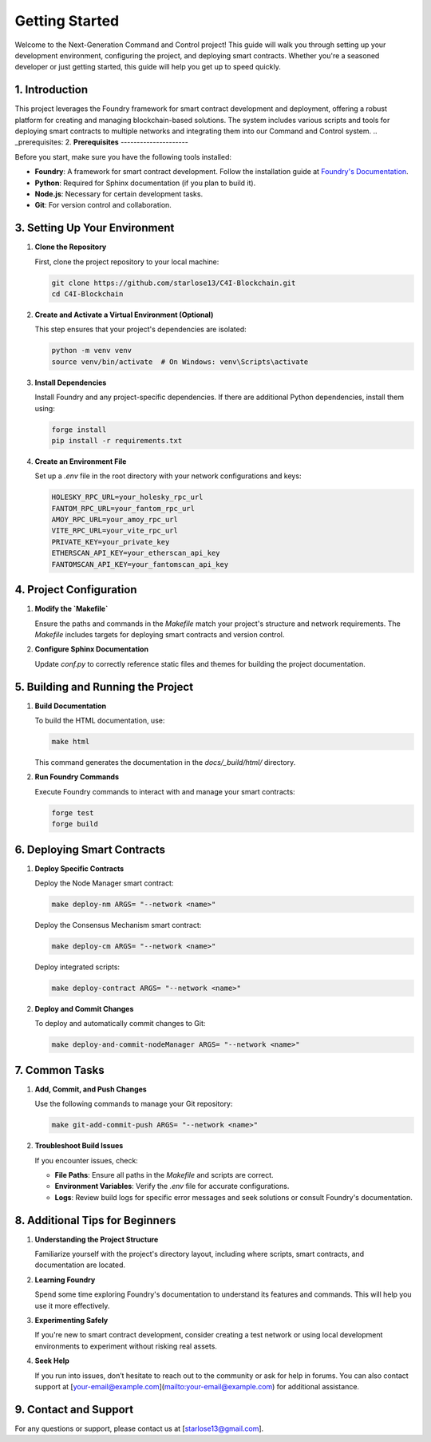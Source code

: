 Getting Started 
===============

Welcome to the Next-Generation Command and Control project! This guide will walk you through setting up your development environment, configuring the project, and deploying smart contracts. Whether you're a seasoned developer or just getting started, this guide will help you get up to speed quickly.

1. **Introduction**
--------------------

This project leverages the Foundry framework for smart contract development and deployment, offering a robust platform for creating and managing blockchain-based solutions. The system includes various scripts and tools for deploying smart contracts to multiple networks and integrating them into our Command and Control system.
.. _prerequisites:
2. **Prerequisites**
---------------------

Before you start, make sure you have the following tools installed:

- **Foundry**: A framework for smart contract development. Follow the installation guide at `Foundry's Documentation <https://book.getfoundry.sh/>`_.
- **Python**: Required for Sphinx documentation (if you plan to build it).
- **Node.js**: Necessary for certain development tasks.
- **Git**: For version control and collaboration.
.. _setting_up_environment:
3. **Setting Up Your Environment**
------------------------------------

1. **Clone the Repository**

   First, clone the project repository to your local machine:

   .. code-block:: bash

      git clone https://github.com/starlose13/C4I-Blockchain.git
      cd C4I-Blockchain

2. **Create and Activate a Virtual Environment (Optional)**

   This step ensures that your project's dependencies are isolated:

   .. code-block:: bash

      python -m venv venv
      source venv/bin/activate  # On Windows: venv\Scripts\activate

3. **Install Dependencies**

   Install Foundry and any project-specific dependencies. If there are additional Python dependencies, install them using:

   .. code-block:: bash

      forge install
      pip install -r requirements.txt

4. **Create an Environment File**

   Set up a `.env` file in the root directory with your network configurations and keys:

   .. code-block::

      HOLESKY_RPC_URL=your_holesky_rpc_url
      FANTOM_RPC_URL=your_fantom_rpc_url
      AMOY_RPC_URL=your_amoy_rpc_url
      VITE_RPC_URL=your_vite_rpc_url
      PRIVATE_KEY=your_private_key
      ETHERSCAN_API_KEY=your_etherscan_api_key
      FANTOMSCAN_API_KEY=your_fantomscan_api_key
.. _configuration:
4. **Project Configuration**
----------------------------

1. **Modify the `Makefile`**

   Ensure the paths and commands in the `Makefile` match your project's structure and network requirements. The `Makefile` includes targets for deploying smart contracts and version control.

2. **Configure Sphinx Documentation**

   Update `conf.py` to correctly reference static files and themes for building the project documentation.

5. **Building and Running the Project**
----------------------------------------

1. **Build Documentation**

   To build the HTML documentation, use:

   .. code-block:: bash

      make html

   This command generates the documentation in the `docs/_build/html/` directory.

2. **Run Foundry Commands**

   Execute Foundry commands to interact with and manage your smart contracts:

   .. code-block:: bash

      forge test
      forge build
.. _depolyment:
6. **Deploying Smart Contracts**
---------------------------------

1. **Deploy Specific Contracts**

   Deploy the Node Manager smart contract:

   .. code-block:: bash

      make deploy-nm ARGS= "--network <name>"

   Deploy the Consensus Mechanism smart contract:

   .. code-block:: bash

      make deploy-cm ARGS= "--network <name>"

   Deploy integrated scripts:

   .. code-block:: bash

      make deploy-contract ARGS= "--network <name>"

2. **Deploy and Commit Changes**

   To deploy and automatically commit changes to Git:

   .. code-block:: bash

      make deploy-and-commit-nodeManager ARGS= "--network <name>"
.. _troubleshooting:
7. **Common Tasks**
--------------------

1. **Add, Commit, and Push Changes**

   Use the following commands to manage your Git repository:

   .. code-block:: bash

      make git-add-commit-push ARGS= "--network <name>"

2. **Troubleshoot Build Issues**

   If you encounter issues, check:

   - **File Paths**: Ensure all paths in the `Makefile` and scripts are correct.
   - **Environment Variables**: Verify the `.env` file for accurate configurations.
   - **Logs**: Review build logs for specific error messages and seek solutions or consult Foundry's documentation.

8. **Additional Tips for Beginners**
--------------------------------------

1. **Understanding the Project Structure**

   Familiarize yourself with the project's directory layout, including where scripts, smart contracts, and documentation are located.

2. **Learning Foundry**

   Spend some time exploring Foundry's documentation to understand its features and commands. This will help you use it more effectively.

3. **Experimenting Safely**

   If you're new to smart contract development, consider creating a test network or using local development environments to experiment without risking real assets.

4. **Seek Help**

   If you run into issues, don’t hesitate to reach out to the community or ask for help in forums. You can also contact support at [your-email@example.com](mailto:your-email@example.com) for additional assistance.

9. **Contact and Support**
----------------------------

For any questions or support, please contact us at [starlose13@gmail.com].

